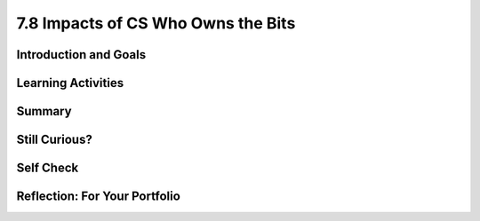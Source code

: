 .. raw:: html 

   <div class="logo-header"  id="student-logo"  > <img class="align-center" src="../_static/Mobile_CSP_Logo_White_transparent.png" width="250px"/> </div>

7.8 Impacts of CS Who Owns the Bits
===================================

.. raw:: html

        <div class="MCSP-lesson-content">
    <script>
      $(document).ready(function() {
        generateSummary(EKmapping['7.08']);
        generateHovers();
        Tipped.create('.vocab', function(element) {
        var vocab = $(element).data('id');
        return vocabulary[vocab];
          }, {
            cache: false,
              position: 'topleft'
              });
      });
    
    /*  var vocabulary = { 
        "open access": "unrestricted access and unrestricted reuse",  
        "creative commons": "a set of licenses that allow creators to communicate which rights they reserve, and which rights they waive for the benefit of recipients or other creators",
        "fair use": "limited use of copyrighted material without having to first get permission from the copyright holder",
        "DMCA": "Digital Millennium Copyright Act - US copyright law that criminalizes production and dissemination of technology, devices, or services intended to circumvent measures that control access to copyrighted works",
        "DRM": "digital rights management - various access control technologies that are used to restrict usage of proprietary hardware and copyrighted works",
        "peer-to-peer": "a distributed architecture or network that divides tasks between peers, each of which participate in the application",
        "copyright": "a legal right that grants the creator of an original work exclusive rights for its use and distribution",
        "decentralized": "when the allocation of resources and workload are distributed to individual devices on a network",
        "centralized": "when the resources and workload are coordinated and managed by a centralized computer (server)"
      };      */
    </script>
    <h3 id="est-length">Time Estimate: 135 minutes</h3>

Introduction and Goals
-----------------------

.. raw:: html

    <p>    
	<table>
    <tbody>
      <tr>
		<td valign="top" colspan=2>
		</td>
      </tr>    
      <tr>
        <td valign="top">
			<a href="https://drive.google.com/file/d/1DrdNv5qL6cqaehEBlyRqqUEc5D5XUyWt/view?usp=sharing" target="_blank">
			<img alt="" class="yui-img" src="../_static/assets/img/blowntobits.jpg" style="width:400px;" title=""/></a>
        </td>
        <td valign="top">
			<div><b>Learning Objectives:</b>&nbspI will learn to</div>
			<ul>
			<li>define <span class="hover vocab yui-wk-div" data-id="copyright">copyright</span> and explain what different levels of <span class="hover vocab yui-wk-div" data-id="copyright">copyright</span> mean</li>
			<li>explain the role of the government as it relates to copyrighted materials, specifically the <span class="hover vocab yui-wk-div" data-id="DMCA">Digital Millenium Copyright Act</span></li>
			<li>consider my role as a consumer of digial media in regards to downloads, sharing, and otherwise interacting with <span class="hover vocab yui-wk-div" data-id="copyright">copyrighted</span> material</li>
			<li>consider my role as an app developer in regards to fair use of <span class="hover vocab yui-wk-div" data-id="copyright">copyrighted</span> material</li>
			</ul>
			<div><b>Language Objectives:</b>&nbspI will be able to</div>
			<ul>
			<li>explain how the use of computing can raise legal and ethical concerns</li>
			<li>use target vocabulary, such as <span class="hover vocab yui-wk-div" data-id="creative commons">Creative Commons</span>, <span class="hover vocab yui-wk-div" data-id="fair use">fair use</span>, <span class="hover vocab yui-wk-div" data-id="DRM">DRM</span>, and <span class="hover vocab yui-wk-div" data-id="peer-to-peer">peer-to-peer</span> while describing issuses pertaining to <span class="hover vocab yui-wk-div" data-id="copyright">copyright</span>, with the support of concept definitions from this lesson</li>
			</ul>
        </td>
      </tr>
    </tbody>
    </table>



Learning Activities
--------------------

.. raw:: html

    <p><h3>Chapter 6: Copyright Rebalanced — An Evolution of Rights to Access the Bits</h3>
    <p>This lesson focuses on the question of use and ownership of digital media, including <span class="hover vocab yui-wk-div" data-id="copyright">copyrighted</span> media.  It describes how file sharing algorithms should work and discusses some of the sensational cases in the battle between large media companies and users who use file sharing sites to share music and other media.  Computing can play a role in social and political issues, which often raise legal and ethical concerns, especially if it is used to harm people.</p>
     Material created on a computer is the intellectual property of the creator or an organization. Ease of access and distribution of digitized information raises intellectual property concerns regarding ownership, value, and use. Measures should be taken to safeguard intellectual property, for example by citing work that is used but not your own. The use of material created by someone else without permission and presented as one’s own is plagiarism and may have legal consequences.   Here are examples of legal ways to use materials created by someone else.
	<ul>
		<li style="padding-bottom:5px"><b><span class="hover vocab yui-wk-div" data-id='creative commons'>Creative Commons</span></b>: a public <span class="hover vocab yui-wk-div" data-id='copyright'>copyright</span> license that enables the free distribution of an otherwise <span class="hover vocab yui-wk-div" data-id="copyright">copyrighted</span> work. This is used when the content creator wants to give others the right to share, use, and build upon the work they have created. </li>
		<li style="padding-bottom:5px"><b>Open source software:</b> programs that are made freely available and may be redistributed and modified</li>
 	    <li style="padding-bottom:5px"><b><span class="hover vocab yui-wk-div" data-id='open access'>Open access</span> materials </b>: online research output free of any and all restrictions on access and free of many restrictions on use, such as <span class="hover vocab yui-wk-div" data-id='copyright'>copyright</span> or license restrictions</li>
	</ul>
    <p>Before reading the chapter below, complete the <a href="https://docs.google.com/document/d/1YYyLFl7ZAwQ0QLITECVIDF7pY4W6UjmhXAijTt0QVF8" target="_blank">Anticipation Guide</a> and discuss with your classmates.</p>
    Here are some of the topics covered in the reading.
    <ul style="list-style-position: inside;">
    <li><span class="hover vocab yui-wk-div" data-id='copyright'>Copyright</span></li>
    <li><span class="hover vocab yui-wk-div" data-id='peer-to-peer'>Peer-to-peer</span> architecture/network</li>
    <li>Digital Millennium <span class="hover vocab yui-wk-div" data-id='copyright'>Copyright</span> Act (<span class="hover vocab yui-wk-div" data-id='DMCA'>DMCA</span>)</li>
    <li><span class="hover vocab yui-wk-div" data-id='open access'>Open Access</span> and <span class="hover vocab yui-wk-div" data-id='creative commons'>Creative Commons</span></li>
    <li><span class="hover vocab yui-wk-div" data-id='fair use'>Fair use</span></li>
    </ul>
    <h3>Activity 1: Read Chapter 6</h3>
    <p>
    <!-- Read Chapter 6: <span class="hover vocab yui-wk-div" data-id='Copyright'>Copyright</span> Rebalanced from the &lt;a target=&quot;_blank&quot; href=&quot;http://newbitsbook.com/index.php?title=Chapter_6:_Copyright_Rebalanced&quot;&gt;new Blown to Bits&lt;/a&gt;.-->
      Read  <a href="https://drive.google.com/file/d/1DrdNv5qL6cqaehEBlyRqqUEc5D5XUyWt/view?usp=sharing" target="_blank" title="">Chapter 6 of the updated Blown to Bits</a>. As you read the chapter, complete the <a href="https://docs.google.com/document/d/1vd9lmfDNo-zjgdWoKZck399jPAT3gbr2d7AArk_k8Uk" target="_blank">Concept Bank</a> worksheet. Review the illustration and video (up to 1:45) below to better understand how Napster works.</p>
    <table>
    <tbody><tr>
    <td><a href="assets/img/BtoB_napster_cartoon.png" target="_blank"><img class="yui-img selected" src="../_static/assets/img/BtoB_napster_cartoon.png" width="350"/></a></td>
    <td><iframe allowfullscreen="" frameborder="0" height="315" src="https://www.youtube.com/embed/odPVTQG7IaY" width="560"></iframe></td>
    </tr>
    </tbody></table>
    <h3>Activity 2: Open Access Impacts on Science &amp; Innovation</h3>
    Watch the video below, an interview on paywalls and <span class="hover vocab yui-wk-div" data-id='open access'>open access</span> with NIH (<a href="https://en.wikipedia.org/wiki/National_Institutes_of_Health" target="_blank">National Institutes of Health</a>) Director Francis Collins and inventor Jack Andraka. (Jack Andraka was mentioned in the chapter reading as having used the academic articles Aaron Swartz released in his reseach. <a href="http://www.vancouverobserver.com/world/how-aaron-swartz-paved-way-jack-andrakas-revolutionary-cancer-test" target="_blank">Read more here</a>.) After watching the video, discuss the following questions with your classmates.
    <ul>
    <li style="padding-bottom:5px">Why was it important for Jack Andraka to have access to research articles? In what ways did he use the articles?</li>
    <li style="padding-bottom:5px">How does the NIH policy align with <span class="hover vocab yui-wk-div" data-id='open access'>Open Access</span> and <span class="hover vocab yui-wk-div" data-id='creative commons'>Creative Commons</span> licenses?</li>
    <li style="padding-bottom:5px">This is the <a href="https://obamawhitehouse.archives.gov/the-press-office/2013/05/09/executive-order-making-open-and-machine-readable-new-default-government-" target="_blank">executive order</a> mentioned in the video. What are the benefits it cites to having <span class="hover vocab yui-wk-div" data-id='open access'>open access</span> to government data?</li>
    </ul>
    <iframe allowfullscreen="" frameborder="0" height="480" mozallowfullscreen="" src="//commons.wikimedia.org/wiki/File:How_Open_Access_Empowered_a_16-Year-Old_to_Make_Cancer_Breakthrough.ogv?embedplayer=yes" webkitallowfullscreen="" width="854"></iframe>
    

Summary
--------

.. raw:: html

    <p>
    In this lesson, you learned how to:
      <div id="summarylist">
    </div>

Still Curious?
---------------

.. raw:: html

    <p>
    <ul>
    <li style="padding-bottom:5px">This <a href="https://youtu.be/8tWhKeb-fUQ" target="_blank">music video on <span class="hover vocab yui-wk-div" data-id='copyright'>copyright</span> and <span class="hover vocab yui-wk-div" data-id='fair use'>fair use</span></a> has a catchy tune and lots of good information!</li>
    <li style="padding-bottom:5px"><span class="hover vocab yui-wk-div" data-id='open access'>Open access</span> can include <span class="hover vocab yui-wk-div" data-id='creative commons'>Creative Commons</span> licenses, but can also have fewer restrictions on them. Read more about <a href="https://en.wikipedia.org/wiki/Open_access" target="_blank"><span class="hover vocab yui-wk-div" data-id='open access'>Open Access</span></a> on Wikipedia and about the different types of <a href="https://creativecommons.org/" target="_blank"><span class="hover vocab yui-wk-div" data-id='creative commons'>Creative Commons</span> licenses</a>.</li>
    <li style="padding-bottom:5px">Want to learn more about <b>Napster</b>? AOL created a documentary called <i>Downloaded</i> about how it started, evolved with the court case, and eventually folded. You can watch the first 15 minutes on <a href="https://www.youtube.com/watch?v=kSZqkn9hT5w" target="_blank">YouTube</a>.</li>
    <li style="padding-bottom:5px">Owners of copyrighted works can file complaints with various types of sharing services such as YouTube to have material removed. These complaints are available at <a href="https://lumendatabase.org/" target="_blank">LumenDatabase.org</a>, formerly known as ChillingEffects.org. Try a search similar to the one mentioned in the book ("download [movie or song name]"). Then, look through the search results page for a notice about results being removed from <span class="hover vocab yui-wk-div" data-id='DMCA'>DMCA</span> complaints. Google's search results link to each of the complaints in Lumen.</li>
    </ul>    

Self Check
-----------

.. raw:: html

    <p>
	Here is a table of the technical terms introduced in this lesson. Hover over the terms to review the definitions.
    <table align="center">
    <tbody>
    <tr>
    <td><span class="hover vocab yui-wk-div" data-id="open access">open access</span>
    <br/><span class="hover vocab yui-wk-div" data-id="creative commons">Creative Commons</span>
    <br/><span class="hover vocab yui-wk-div" data-id="fair use">fair use</span>
    <br/><span class="hover vocab yui-wk-div" data-id="DMCA">DMCA</span>
    <td><span class="hover vocab yui-wk-div" data-id="peer-to-peer">peer-to-peer</span>
    <br/><span class="hover vocab yui-wk-div" data-id="copyright">copyright</span>
    <br/><span class="hover vocab yui-wk-div" data-id="decentralized">decentralized network</span>
    <br/><span class="hover vocab yui-wk-div" data-id="centralized">centralized network</span>
    <br/><span class="hover vocab yui-wk-div" data-id="DRM">DRM</span></td>
    </tr>
    </tbody>
    </table>
    

Reflection: For Your Portfolio
-------------------------------

.. raw:: html

    <p><div class="yui-wk-div" id="portfolio">
    <p>Answer the following portfolio reflection questions as directed by your instructor. Questions are also available in this <a href="https://docs.google.com/document/d/1BsruXkeBWgaH8oYq_q3OkIbK8QmfpccpJamvQgVZzko/edit?usp=sharing" target="_blank">Google Doc</a> where you may use File/Make a Copy to make your own editable copy.</p>
    <div style="align-items:center;"><iframe class="portfolioQuestions" scrolling="yes" src="https://docs.google.com/document/d/e/2PACX-1vQO0l_FcwlgHexZq9-zCpZYLflKsL9EFpQoKve0sKgpzCiFJDMyTnYTdqzJU5vJIe7aFEUtrxakj6NJ/pub?embedded=true" style="height:30em;width:100%"></iframe></div>
    </div>
    </div>